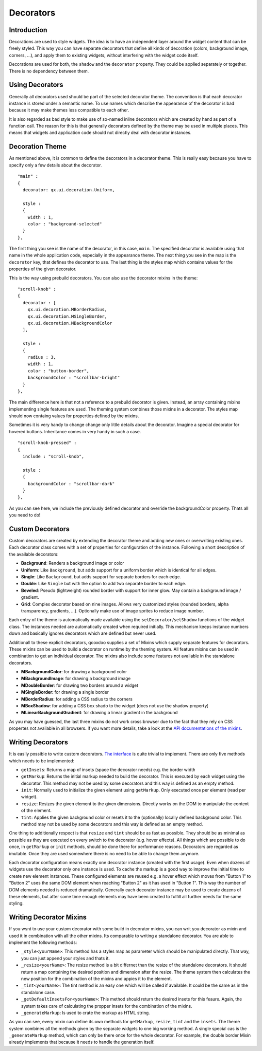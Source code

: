 .. _pages/gui_toolkit/ui_decorators#decorators:

Decorators
**********

.. _pages/gui_toolkit/ui_decorators#introduction:

Introduction
============

Decorations are used to style widgets. The idea is to have an independent layer around the widget content that can be freely styled. This way you can have separate decorators that define all kinds of decoration (colors, background image, corners, ...), and apply them to existing widgets, without interfering with the widget code itself.

Decorations are used for both, the ``shadow`` and the ``decorator`` property. They could be applied separately or together. There is no dependency between them.

.. _pages/gui_toolkit/ui_decorators#using_decorators:

Using Decorators
================

Generally all decorators used should be part of the selected decorator theme. The convention is that each decorator instance is stored under a semantic name. To use names which describe the appearance of the decorator is bad because it may make themes less compatible to each other.

It is also regarded as bad style to make use of so-named inline decorators which are created by hand as part of a function call. The reason for this is that generally decorators defined by the theme may be used in multiple places. This means that widgets and application code should not directly deal with decorator instances.


.. _pages/gui_toolkit/ui_decorators#decoration_theme:

Decoration Theme
================

As mentioned above, it is common to define the decorators in a decorator theme. This is really easy because you have to specify only a few details about the decorator.

::

  "main" :
  {
    decorator: qx.ui.decoration.Uniform,
  
    style :
    {
      width : 1,
      color : "background-selected"
    }
  },
  
The first thing you see is the name of the decorator, in this case, ``main``. The specified decorator is available using that name in the whole application code, especially in the appearance theme. The next thing you see in the map is the ``decorator`` key, that defines the decorator to use. The last thing is the styles map which contains values for the properties of the given decorator.

This is the way using prebuild decorators. You can also use the decorator mixins in the theme:

::

  "scroll-knob" : 
  {
    decorator : [
      qx.ui.decoration.MBorderRadius,
      qx.ui.decoration.MSingleBorder,
      qx.ui.decoration.MBackgroundColor
    ],
    
    style : 
    {
      radius : 3,
      width : 1,
      color : "button-border",
      backgroundColor : "scrollbar-bright"
    }
  },
  
The main difference here is that not a reference to a prebuild decorator is given. Instead, an array containing mixins implementing single features are used. The theming system combines those mixins in a decorator. The styles map should now containg values for properties defined by the mixins.

Sometimes it is very handy to change change only little details about the decorator. Imagine a special decorator for hovered buttons. Inheritance comes in very handy in such a case.

::

  "scroll-knob-pressed" : 
  {
    include : "scroll-knob",
    
    style : 
    {
      backgroundColor : "scrollbar-dark"
    }
  },

As you can see here, we include the previously defined decorator and override the backgroundColor property. Thats all you need to do!

.. _pages/gui_toolkit/ui_decorators#custom_decorators:

Custom Decorators
=================

Custom decorators are created by extending the decorator theme and adding new ones or overwriting existing ones. Each decorator class comes with a set of properties for configuration of the instance. Following a short description of the available decorators:

* **Background**: Renders a background image or color
* **Uniform**: Like ``Background``, but adds support for a uniform border which is identical for all edges.
* **Single**: Like ``Background``, but adds support for separate borders for each edge.
* **Double**: Like ``Single`` but with the option to add two separate border to each edge.
* **Beveled**: Pseudo (lightweight) rounded border with support for inner glow. May contain a background image / gradient.
* **Grid**: Complex decorator based on nine images. Allows very customized styles (rounded borders, alpha transparency, gradients, ...). Optionally make use of image sprites to reduce image number.

Each entry of the theme is automatically made available using the ``setDecorator``/``setShadow`` functions of the widget class. The instances needed are automatically created when required initially. This mechanism keeps instance numbers down and basically ignores decorators which are defined but never used.

Additionall to these explicit decorators, qooxdoo supplies a set of Mixins which supply separate features for decorators. These mixins can be used to build a decorator on runtime by the theming system. All feature mixins can be used in combination to get an individual decorator. The mixins also include some features not available in the standalone decorators.

* **MBackgroundColor**: for drawing a background color
* **MBackgroundImage**: for drawing a background image
* **MDoubleBorder**: for drawing two borders around a widget
* **MSingleBorder**: for drawing a single border

* **MBorderRadius**: for adding a CSS radius to the corners
* **MBoxShadow**: for adding a CSS box shado to the widget (does not use the shadow property)
* **MLinearBackgroundGradient**: for drawing a linear gradient in the background

As you may have guessed, the last three mixins do not work cross browser due to the fact that they rely on CSS propertes not available in all browsers. If you want more details, take a look at the `API documentations of the mixins <http://demo.qooxdoo.org/current/apiviewer/#qx.ui.decoration>`_.

.. _pages/gui_toolkit/ui_decorators#writing_decorators:

Writing Decorators
==================

It is easily possible to write custom decorators. `The interface <http://demo.qooxdoo.org/%{version}/apiviewer/#qx.ui.decoration.IDecorator>`_ is quite trivial to implement. There are only five methods which needs to be implemented:

* ``getInsets``: Returns a map of insets (space the decorator needs) e.g. the border width
* ``getMarkup``: Returns the initial markup needed to build the decorator. This is executed by each widget using the decorator. This method may not be used by some decorators and this way is defined as an empty method.
* ``init``: Normally used to initialize the given element using ``getMarkup``. Only executed once per element (read per widget).
* ``resize``: Resizes the given element to the given dimensions. Directly works on the DOM to manipulate the content of the element.
* ``tint``: Applies the given background color or resets it to the (optionally) locally defined background color. This method may not be used by some decorators and this way is defined as an empty method.

One thing to additionally respect is that ``resize`` and ``tint`` should be as fast as possible. They should be as minimal as possible as they are executed on every switch to the decorator (e.g. hover effects). All things which are possible to do once, in ``getMarkup`` or ``init`` methods, should be done there for performance reasons. Decorators are regarded as imutable. Once they are used somewhere there is no need to be able to change them anymore.

Each decorator configuration means exactly one decorator instance (created with the first usage). Even when dozens of widgets use the decorator only one instance is used. To cache the markup is a good way to improve the initial time to create new element instances. These configured elements are reused e.g. a hover effect which moves from "Button 1" to "Button 2" uses the same DOM element when reaching "Button 2" as it has used in "Button 1". This way the number of DOM elements needed is reduced dramatically. Generally each decorator instance may be used to create dozens of these elements, but after some time enough elements may have been created to fulfill all further needs for the same styling.


.. _pages/gui_toolkit/ui_decorators#writing_decorator_mixins:

Writing Decorator Mixins
========================

If you wsnt to use your custom decorator with some build in decorator mixins, you can writ you decorator as mixin and used it in combination with all the other mixins. Its comparable to writing a standalone decorator. You are able to implement the following methods:

* ``_style<yourName>``: This method has a styles map as parameter which should be manipulated directly. That way, you can just append your styles and thats it.

* ``_resize<yourName>``: The resize method is a bit differnet than the resize of the standalone decorators. It should return a map containing the desired position and dimension after the resize. The theme system then calculates the new position for the combination of the mixins and appies it to the element.

* ``_tint<yourName>``: The tint method is an easy one which will be called if available. It could be the same as in the standalone case.

* ``_getDefaultInsetsFor<yourName>``: This method should return the desired insets for this feaure. Again, the system takes care of calculating the propper insets for the combination of the mixins.

* ``_generateMarkup``: Is used to crate the markup as HTML string.

As you can see, every mixin can define its own methods for ``getMarkup``, ``resize``, ``tint`` and the ``insets``. The theme system combines all the methods given by the separate widgets to one big working method.
A single special cas is the ``_generateMarkup`` method, which can only be there once for the whole decorator. For example, the double border Mixin already implements that because it needs to handle the generation itself.